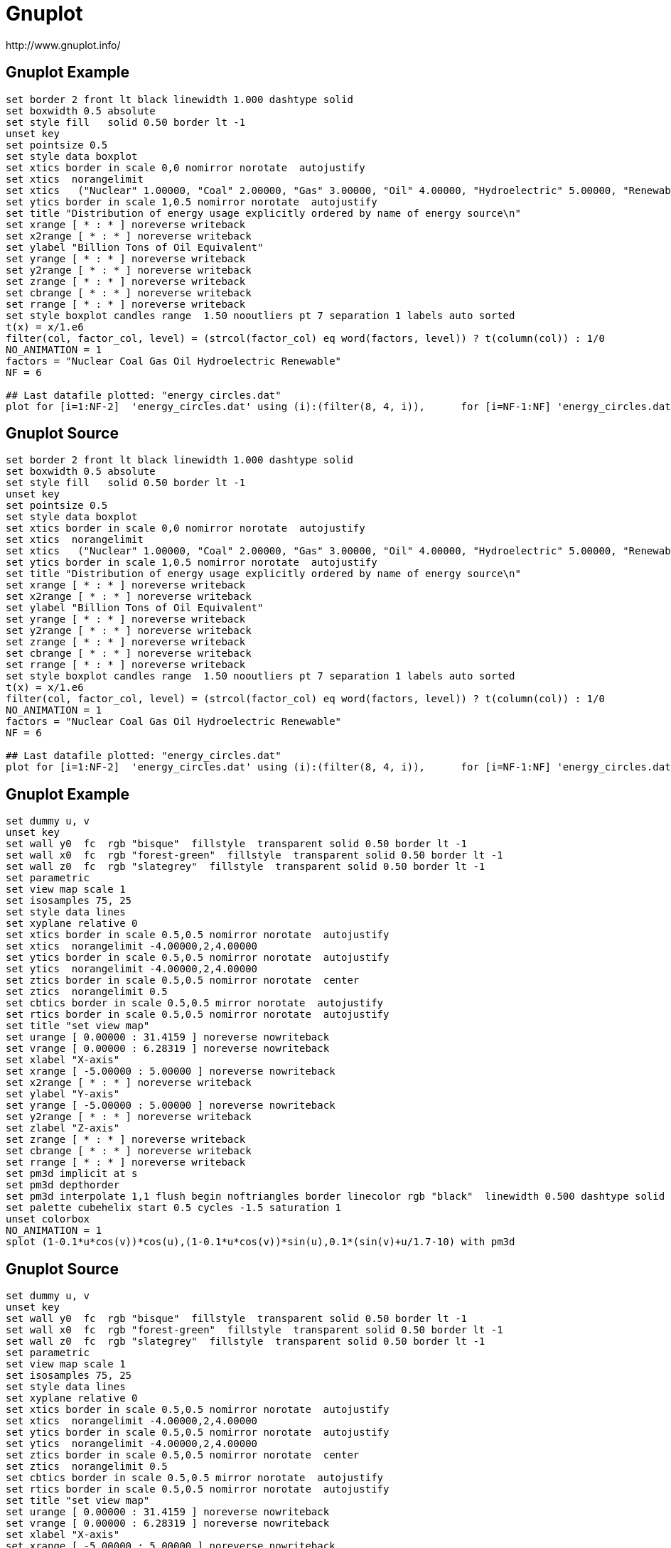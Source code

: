 = Gnuplot
http://www.gnuplot.info/

[%notitle]
== Gnuplot Example
[gnuplot]
----
set border 2 front lt black linewidth 1.000 dashtype solid
set boxwidth 0.5 absolute
set style fill   solid 0.50 border lt -1
unset key
set pointsize 0.5
set style data boxplot
set xtics border in scale 0,0 nomirror norotate  autojustify
set xtics  norangelimit 
set xtics   ("Nuclear" 1.00000, "Coal" 2.00000, "Gas" 3.00000, "Oil" 4.00000, "Hydroelectric" 5.00000, "Renewable" 6.00000)
set ytics border in scale 1,0.5 nomirror norotate  autojustify
set title "Distribution of energy usage explicitly ordered by name of energy source\n" 
set xrange [ * : * ] noreverse writeback
set x2range [ * : * ] noreverse writeback
set ylabel "Billion Tons of Oil Equivalent" 
set yrange [ * : * ] noreverse writeback
set y2range [ * : * ] noreverse writeback
set zrange [ * : * ] noreverse writeback
set cbrange [ * : * ] noreverse writeback
set rrange [ * : * ] noreverse writeback
set style boxplot candles range  1.50 nooutliers pt 7 separation 1 labels auto sorted
t(x) = x/1.e6
filter(col, factor_col, level) = (strcol(factor_col) eq word(factors, level)) ? t(column(col)) : 1/0
NO_ANIMATION = 1
factors = "Nuclear Coal Gas Oil Hydroelectric Renewable"
NF = 6

## Last datafile plotted: "energy_circles.dat"
plot for [i=1:NF-2]  'energy_circles.dat' using (i):(filter(8, 4, i)),      for [i=NF-1:NF] 'energy_circles.dat' using (i):(filter(8, 4, i)) noauto
----

[%notitle]
== Gnuplot Source
[source]
----
set border 2 front lt black linewidth 1.000 dashtype solid
set boxwidth 0.5 absolute
set style fill   solid 0.50 border lt -1
unset key
set pointsize 0.5
set style data boxplot
set xtics border in scale 0,0 nomirror norotate  autojustify
set xtics  norangelimit 
set xtics   ("Nuclear" 1.00000, "Coal" 2.00000, "Gas" 3.00000, "Oil" 4.00000, "Hydroelectric" 5.00000, "Renewable" 6.00000)
set ytics border in scale 1,0.5 nomirror norotate  autojustify
set title "Distribution of energy usage explicitly ordered by name of energy source\n" 
set xrange [ * : * ] noreverse writeback
set x2range [ * : * ] noreverse writeback
set ylabel "Billion Tons of Oil Equivalent" 
set yrange [ * : * ] noreverse writeback
set y2range [ * : * ] noreverse writeback
set zrange [ * : * ] noreverse writeback
set cbrange [ * : * ] noreverse writeback
set rrange [ * : * ] noreverse writeback
set style boxplot candles range  1.50 nooutliers pt 7 separation 1 labels auto sorted
t(x) = x/1.e6
filter(col, factor_col, level) = (strcol(factor_col) eq word(factors, level)) ? t(column(col)) : 1/0
NO_ANIMATION = 1
factors = "Nuclear Coal Gas Oil Hydroelectric Renewable"
NF = 6

## Last datafile plotted: "energy_circles.dat"
plot for [i=1:NF-2]  'energy_circles.dat' using (i):(filter(8, 4, i)),      for [i=NF-1:NF] 'energy_circles.dat' using (i):(filter(8, 4, i)) noauto
----

[%notitle]
== Gnuplot Example
[gnuplot]
----
set dummy u, v
unset key
set wall y0  fc  rgb "bisque"  fillstyle  transparent solid 0.50 border lt -1
set wall x0  fc  rgb "forest-green"  fillstyle  transparent solid 0.50 border lt -1
set wall z0  fc  rgb "slategrey"  fillstyle  transparent solid 0.50 border lt -1
set parametric
set view map scale 1
set isosamples 75, 25
set style data lines
set xyplane relative 0
set xtics border in scale 0.5,0.5 nomirror norotate  autojustify
set xtics  norangelimit -4.00000,2,4.00000
set ytics border in scale 0.5,0.5 nomirror norotate  autojustify
set ytics  norangelimit -4.00000,2,4.00000
set ztics border in scale 0.5,0.5 nomirror norotate  center
set ztics  norangelimit 0.5
set cbtics border in scale 0.5,0.5 mirror norotate  autojustify
set rtics border in scale 0.5,0.5 nomirror norotate  autojustify
set title "set view map" 
set urange [ 0.00000 : 31.4159 ] noreverse nowriteback
set vrange [ 0.00000 : 6.28319 ] noreverse nowriteback
set xlabel "X-axis" 
set xrange [ -5.00000 : 5.00000 ] noreverse nowriteback
set x2range [ * : * ] noreverse writeback
set ylabel "Y-axis" 
set yrange [ -5.00000 : 5.00000 ] noreverse nowriteback
set y2range [ * : * ] noreverse writeback
set zlabel "Z-axis" 
set zrange [ * : * ] noreverse writeback
set cbrange [ * : * ] noreverse writeback
set rrange [ * : * ] noreverse writeback
set pm3d implicit at s
set pm3d depthorder 
set pm3d interpolate 1,1 flush begin noftriangles border linecolor rgb "black"  linewidth 0.500 dashtype solid corners2color mean
set palette cubehelix start 0.5 cycles -1.5 saturation 1
unset colorbox
NO_ANIMATION = 1
splot (1-0.1*u*cos(v))*cos(u),(1-0.1*u*cos(v))*sin(u),0.1*(sin(v)+u/1.7-10) with pm3d
----

[%notitle]
== Gnuplot Source
[source]
----
set dummy u, v
unset key
set wall y0  fc  rgb "bisque"  fillstyle  transparent solid 0.50 border lt -1
set wall x0  fc  rgb "forest-green"  fillstyle  transparent solid 0.50 border lt -1
set wall z0  fc  rgb "slategrey"  fillstyle  transparent solid 0.50 border lt -1
set parametric
set view map scale 1
set isosamples 75, 25
set style data lines
set xyplane relative 0
set xtics border in scale 0.5,0.5 nomirror norotate  autojustify
set xtics  norangelimit -4.00000,2,4.00000
set ytics border in scale 0.5,0.5 nomirror norotate  autojustify
set ytics  norangelimit -4.00000,2,4.00000
set ztics border in scale 0.5,0.5 nomirror norotate  center
set ztics  norangelimit 0.5
set cbtics border in scale 0.5,0.5 mirror norotate  autojustify
set rtics border in scale 0.5,0.5 nomirror norotate  autojustify
set title "set view map" 
set urange [ 0.00000 : 31.4159 ] noreverse nowriteback
set vrange [ 0.00000 : 6.28319 ] noreverse nowriteback
set xlabel "X-axis" 
set xrange [ -5.00000 : 5.00000 ] noreverse nowriteback
set x2range [ * : * ] noreverse writeback
set ylabel "Y-axis" 
set yrange [ -5.00000 : 5.00000 ] noreverse nowriteback
set y2range [ * : * ] noreverse writeback
set zlabel "Z-axis" 
set zrange [ * : * ] noreverse writeback
set cbrange [ * : * ] noreverse writeback
set rrange [ * : * ] noreverse writeback
set pm3d implicit at s
set pm3d depthorder 
set pm3d interpolate 1,1 flush begin noftriangles border linecolor rgb "black"  linewidth 0.500 dashtype solid corners2color mean
set palette cubehelix start 0.5 cycles -1.5 saturation 1
unset colorbox
NO_ANIMATION = 1
splot (1-0.1*u*cos(v))*cos(u),(1-0.1*u*cos(v))*sin(u),0.1*(sin(v)+u/1.7-10) with pm3d
----

[%notitle]
== Gnuplot Example
[gnuplot]
----
set format cb "%4.1f" 
set view 49, 28, 1, 1.48
set samples 25, 25
set isosamples 50, 50
set xyplane relative 0
set cbtics border in scale 0,0 mirror norotate  autojustify
set title "4D data (3D Heat Map)\nIndependent value color-mapped onto 3D surface" 
set title  offset character 0, 1, 0 font "" textcolor lt -1 norotate
set urange [ 5.00000 : 35.0000 ] noreverse nowriteback
set vrange [ 5.00000 : 35.0000 ] noreverse nowriteback
set xlabel "x" 
set xlabel  offset character 3, 0, 0 font "" textcolor lt -1 norotate
set xrange [ * : * ] noreverse writeback
set x2range [ * : * ] noreverse writeback
set ylabel "y" 
set ylabel  offset character -5, 0, 0 font "" textcolor lt -1 rotate
set yrange [ * : * ] noreverse writeback
set y2range [ * : * ] noreverse writeback
set zlabel "z" 
set zlabel  offset character 2, 0, 0 font "" textcolor lt -1 norotate
set zrange [ * : * ] noreverse writeback
set cbrange [ * : * ] noreverse writeback
set rrange [ * : * ] noreverse writeback
set pm3d implicit at s
set colorbox user
set colorbox vertical origin screen 0.9, 0.2 size screen 0.03, 0.6 front  noinvert noborder
sinc(x,y) = sin(sqrt((x-20.)**2+(y-20.)**2))/sqrt((x-20.)**2+(y-20.)**2)
Z(x,y) = 100. * (sinc(x,y) + 1.5)
color(x,y) = 10. * (1.1 + sin((x-20.)/5.)*cos((y-20.)/10.))
NO_ANIMATION = 1
## Last datafile plotted: "++"
splot '++' using 1:2:(Z($1,$2)):(color($1,$2)) with pm3d title "4 data columns x/y/z/color"
----

[%notitle]
== Gnuplot Source
[source]
----
set format cb "%4.1f" 
set view 49, 28, 1, 1.48
set samples 25, 25
set isosamples 50, 50
set xyplane relative 0
set cbtics border in scale 0,0 mirror norotate  autojustify
set title "4D data (3D Heat Map)\nIndependent value color-mapped onto 3D surface" 
set title  offset character 0, 1, 0 font "" textcolor lt -1 norotate
set urange [ 5.00000 : 35.0000 ] noreverse nowriteback
set vrange [ 5.00000 : 35.0000 ] noreverse nowriteback
set xlabel "x" 
set xlabel  offset character 3, 0, 0 font "" textcolor lt -1 norotate
set xrange [ * : * ] noreverse writeback
set x2range [ * : * ] noreverse writeback
set ylabel "y" 
set ylabel  offset character -5, 0, 0 font "" textcolor lt -1 rotate
set yrange [ * : * ] noreverse writeback
set y2range [ * : * ] noreverse writeback
set zlabel "z" 
set zlabel  offset character 2, 0, 0 font "" textcolor lt -1 norotate
set zrange [ * : * ] noreverse writeback
set cbrange [ * : * ] noreverse writeback
set rrange [ * : * ] noreverse writeback
set pm3d implicit at s
set colorbox user
set colorbox vertical origin screen 0.9, 0.2 size screen 0.03, 0.6 front  noinvert noborder
sinc(x,y) = sin(sqrt((x-20.)**2+(y-20.)**2))/sqrt((x-20.)**2+(y-20.)**2)
Z(x,y) = 100. * (sinc(x,y) + 1.5)
color(x,y) = 10. * (1.1 + sin((x-20.)/5.)*cos((y-20.)/10.))
NO_ANIMATION = 1
## Last datafile plotted: "++"
splot '++' using 1:2:(Z($1,$2)):(color($1,$2)) with pm3d title "4 data columns x/y/z/color"
----
